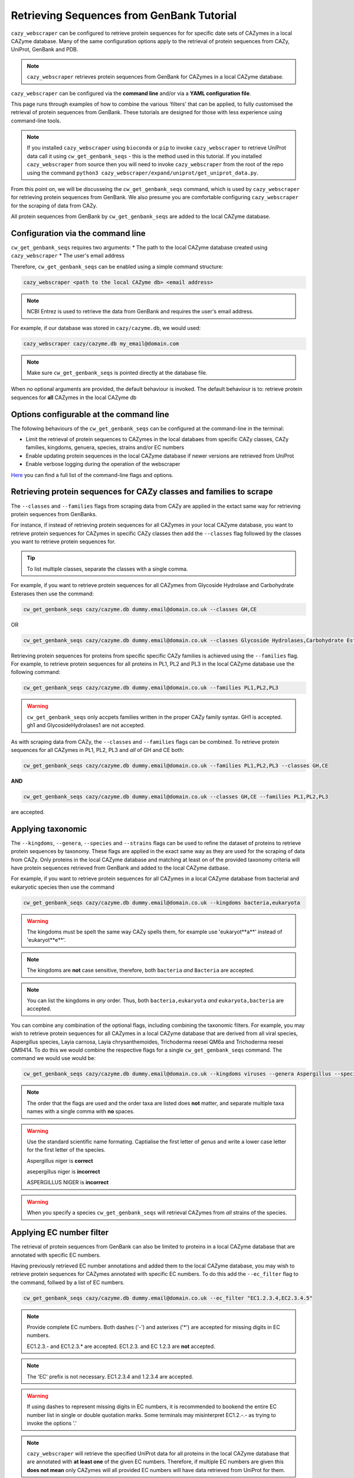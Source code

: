==========================================
Retrieving Sequences from GenBank Tutorial
==========================================

``cazy_webscraper`` can be configured to retrieve protein sequences for for specific date 
sets of CAZymes in a local CAZyme database. Many of the same configuration options 
apply to the retrieval of protein sequences from CAZy, UniProt, GenBank and PDB.

.. NOTE::
   ``cazy_webscraper`` retrieves protein sequences from GenBank for CAZymes in a local CAZyme database.

``cazy_webscraper`` can be configured via the **command line** and/or via a **YAML configuration file**.

This page runs through examples of how to combine the various 'filters' that can be applied, to fully customised 
the retrieval of protein sequences from GenBank. These tutorials are designed for those with less experience using command-line tools.

.. NOTE::
  If you installed ``cazy_webscraper`` using ``bioconda`` or ``pip`` to invoke ``cazy_webscraper`` to retrieve UniProt data call it using ``cw_get_genbank_seqs`` - this is the method used in this tutorial.  
  If you installed ``cazy_webscraper`` from source then you will need to invoke ``cazy_webscraper`` from the root of the repo using the command ``python3 cazy_webscraper/expand/uniprot/get_uniprot_data.py``.

From this point on, we will be discusseing the ``cw_get_genbank_seqs`` command, which is used by ``cazy_webscraper`` for 
retrieving protein sequences from GenBank. We also presume you are comfortable configuring ``cazy_webscraper`` for the 
scraping of data from CAZy.

All protein sequences from GenBank by ``cw_get_genbank_seqs`` are added to the local CAZyme database.

----------------------------------
Configuration via the command line
----------------------------------

``cw_get_genbank_seqs`` requires two arguments:
* The path to the local CAZyme database created using ``cazy_webscraper``
* The user's email address

Therefore, ``cw_get_genbank_seqs`` can be enabled using a simple command structure:

.. code-block:: bash

  cazy_webscraper <path to the local CAZyme db> <email address>

.. note::
    NCBI Entrez is used to retrieve the data from GenBank and requires the user's email address.

For example, if our database was stored in ``cazy/cazyme.db``, we would used:

.. code-block:: bash
   
  cazy_webscraper cazy/cazyme.db my_email@domain.com

.. NOTE::
   Make sure ``cw_get_genbank_seqs`` is pointed directly at the database file.

When no optional arguments are provided, the default behaviour is invoked. The default behaviour is to: 
retrieve protein sequences for **all** CAZymes in the local CAZyme db

-----------------------------------------
Options configurable at the command line 
-----------------------------------------

The following behaviours of the ``cw_get_genbank_seqs`` can be configured at the command-line in the terminal:  

* Limit the retrieval of protein sequences to CAZymes in the local databaes from specific CAZy classes, CAZy families, kingdoms, genuera, species, strains and/or EC numbers
* Enable updating protein sequences in the local CAZyme database if newer versions are retrieved from UniProt
* Enable verbose logging during the operation of the webscraper

`Here <https://cazy-webscraper.readthedocs.io/en/latest/genbank.html>`_ you can find a full list of the command-line flags and options.


--------------------------------------------------------------------
Retrieving protein sequences for CAZy classes and families to scrape
--------------------------------------------------------------------

The ``--classes`` and ``--families`` flags from scraping data from CAZy are applied in the extact same way 
for retrieving protein sequences from GenBanks.

For instance, if instead of retrieving protein sequences for all CAZymes in your local CAZyme database, you want to 
retrieve protein sequences for CAZymes in specific CAZy classes then add the 
``--classes`` flag followed by the classes you want to retrieve protein sequences for.

.. TIP::
   To list multiple classes, separate the classes with a single comma. 

For example, if you want to retrieve protein sequences for all CAZymes from Glycoside Hydrolase and Carbohydrate Esterases then use the command:

.. code-block:: bash

   cw_get_genbank_seqs cazy/cazyme.db dummy.email@domain.co.uk --classes GH,CE

OR

.. code-block:: bash

   cw_get_genbank_seqs cazy/cazyme.db dummy.email@domain.co.uk --classes Glycoside Hydrolases,Carbohydrate Esterases

Retrieving protein sequences for proteins from specific specific CAZy families is achieved using the ``--families`` flag. For 
example, to retrieve protein sequences for all proteins in PL1, PL2 and PL3 in the local CAZyme database use the 
following command:

.. code-block:: bash

   cw_get_genbank_seqs cazy/cazyme.db dummy.email@domain.co.uk --families PL1,PL2,PL3

.. WARNING::
   ``cw_get_genbank_seqs`` only accpets families written in the proper CAZy family syntax.
   GH1 is accepted.
   gh1 and GlycosideHydrolases1 are not accepted.

As with scraping data from CAZy, the ``--classes`` and ``--families`` flags can be combined. To retrieve 
protein sequences for all CAZymes in PL1, PL2, PL3 and *all* of GH and CE both:

.. code-block:: bash

   cw_get_genbank_seqs cazy/cazyme.db dummy.email@domain.co.uk --families PL1,PL2,PL3 --classes GH,CE

**AND**

.. code-block:: bash

   cw_get_genbank_seqs cazy/cazyme.db dummy.email@domain.co.uk --classes GH,CE --families PL1,PL2,PL3

are accepted.


------------------
Applying taxonomic
------------------

The ``--kingdoms``, ``--genera``, ``--species`` and ``--strains`` flags can be used to refine the dataset 
of proteins to retrieve protein sequences by taxonomy. These flags are applied in the exact same way as they 
are used for the scraping of data from CAZy. Only proteins in the local CAZyme database and matching at least on of the provided taxonomy 
criteria will have protein sequences retrieved from GenBank and added to the local CAZyme datbase.

For example, if you want to retrieve protein sequences for all CAZymes in a local CAZyme database from bacterial and eukaryotic species then use the command 

.. code-block:: bash

   cw_get_genbank_seqs cazy/cazyme.db dummy.email@domain.co.uk --kingdoms bacteria,eukaryota

.. warning::
   The kingdoms must be spelt the same way CAZy spells them, for example use 'eukaryot**a**' instead of 'eukaryot**e**'.
   
.. NOTE:: 
   The kingdoms are **not** case sensitive, therefore, both ``bacteria`` *and* ``Bacteria`` are accepted. 

.. NOTE::
   You can list the kingdoms in *any* order. Thus, both ``bacteria,eukaryota`` *and* ``eukaryota,bacteria`` are accepted.

You can combine any combination of the optional flags, including combining the taxonomic filters. For example,
you may wish to retrieve protein sequences for all CAZymes in a local CAZyme database that are derived from all viral species, Aspergillus species, Layia carnosa, Layia chrysanthemoides, Trichoderma reesei QM6a and 
Trichoderma reesei QM9414. To do this we would combine the respective flags for a single ``cw_get_genbank_seqs`` command. The command 
we would use would be:

.. code-block:: bash

   cw_get_genbank_seqs cazy/cazyme.db dummy.email@domain.co.uk --kingdoms viruses --genera Aspergillus --species Layia carnosa,Layia chrysanthemoides --strains Trichoderma reesei QM6a,Trichoderma reesei QM9414

.. note::
   The order that the flags are used and the order taxa  are listed does **not** matter, and separate multiple taxa names with a single comma 
   with **no** spaces.

.. warning::
   Use the standard scientific name formating. Captialise the first letter of *genus* and write a lower 
   case letter for the first letter of the species.

   Aspergillus niger is **correct**

   asepergillus niger is **incorrect**

   ASPERGILLUS NIGER is **incorrect**

.. warning::
   When you specify a species ``cw_get_genbank_seqs`` will retrieval CAZymes from *all* strains of the species.


-------------------------
Applying EC number filter
-------------------------

The retrieval of protein sequences from GenBank can also be limited to proteins in a local CAZyme database that are
annotated with specific EC numbers.

Having previously retrieved EC number annotations and added them to the local CAZyme database, you  may 
wish to retrieve protein sequences for CAZymes annotated with specific EC numbers. To do this add the 
``--ec_filter`` flag to the command, follwed by a list of EC numbers.

.. code-block:: bash
   
   cw_get_genbank_seqs cazy/cazyme.db dummy.email@domain.co.uk --ec_filter "EC1.2.3.4,EC2.3.4.5"


.. NOTE::
    Provide complete EC numbers. 
    Both dashes ('-') and asterixes ('*') are accepted for missing digits in EC numbers.

    EC1.2.3.- and EC1.2.3.* are accepted.
    EC1.2.3. and EC 1.2.3 are **not** accepted.

.. NOTE::
   The 'EC' prefix is not necessary.
   EC1.2.3.4 and 1.2.3.4 are accepted.

.. WARNING::
    If using dashes to represent missing digits in EC numbers, it is recommended to bookend the entire 
    EC number list in single or double quotation marks. Some terminals may misinterpret EC1.2.-.- as trying to invoke the options '.'

.. NOTE::
    ``cazy_webscraper`` will retrieve the specified UniProt data for all proteins in the local CAZyme 
    database that are annotated with **at least one** of the given EC numbers. Therefore, if multiple 
    EC numbers are given this **does not mean** only CAZymes will all provided EC numbers will have data retrieved
    from UniProt for them.

``--ec_filter`` is based upon EC number annotations stored within the local CAZyme database. For 
example, if protein A is annotated with the EC1.2.3.4, but this annotation is not stored in the 
local CAZyme database, using ``--ec_filter EC1.2.3.4`` will **not** cause ``cazy_webscraper`` to retrieve
data for protein A. This is because ``cazy_webscraper`` does not know protein A is annotated with 
EC1.2.3.4, because this annotation is not within its database.

.. WARNING::
    If ``--ec_filter`` is used along side ``--ec``, ``cazy_webscraper`` will retrieve **all** EC number 
    annotations from UniProt for all proteins in the local CAZyme database that are associated with 
    at least one of the EC numbers provided via ``--ec_filter`` within the CAZyme database.


---------------------
Combining all filters
---------------------

The ``--classes``, ``--families``, ``--ec_filter``, ``--kingdoms``, ``--genera``, ``--species`` and ``--strains`` flags can 
be used in any combination to define a specific subset of proteins in the local CAZyme database for whom
protein sequences from GenBank will be retrieved.

Below we run through 3 example commands of combining these flags, and the resulting behaviour.

**Example 1:**
To retrieve protein sequences for all CAZymes in GH, GT, CE1, CE5 and CE8, and which are derived from baceterial species we use the command:

.. code-block:: bash

   cw_get_genbank_seqs cazy/cazyme.db dummy.email@domain.co.uk --classes GH,CE --families CE1,CE5,CE8 --kingdoms bacteria


**Example 2:**
To protein sequences for all CAZymes in GH and which are derived from *Aspegillus* and *Trichoderma* species we use the command:

.. code-block:: bash

   cw_get_genbank_seqs cazy/cazyme.db dummy.email@domain.co.uk -classes GH --genera Aspegillus,Trichoderma


**Example 3:**
To retrieve protein sequences for all CAZymes in GH,CE and CBM which are derived from baceterial species and are annotated with at least one of 
EC3.2.1.23, EC3.2.1.37 and EC3.2.1.85, we use the command:

.. code-block:: bash

   cw_get_genbank_seqs cazy/cazyme.db dummy.email@domain.co.uk --ec --sequences --classes GH,CE,CBM --kingdoms bacteria --ec_filter "3.2.1.23,3.2.1.37,3.2.1.85"


------------------------------
Providing a list of accessions
------------------------------

Instead of retrieving protein sequences for all CAZymes matching a defined set of criteria, 
``cw_get_genbank_seqs`` can retrieve protein sequences a set of CAZymes defined by their 
GenBank and/or UniProt accession.

The flag ``--genbank_accessions`` can be used to provide ``cw_get_genbank_seqs`` a list of GenBank accessions 
to identify the specific set of CAZymes to retrieve protein sequences for.

The flag ``--uniprot_accessions`` can be used to provide ``cw_get_genbank_seqs`` a list of UniProt accessions 
to identify the specific set of CAZymes to retrieve protein sequences for.

In both instances (for ``--genbank_accessions`` and ``--uniprot_accessions``) the list of respective accessions 
are provided via a plain text file, with a unique protein accession of each line. The path to this file is 
then passed to ``cw_get_genbank_seqs`` via the respective ``--genbank_accessions`` and ``--uniprot_accessions`` flag.

``--genbank_accessions`` and ``--uniprot_accessions`` can be used at the same time to define all 
CAZymes of interest.

.. WARNING::
   ``--genbank_accessions`` and ``--uniprot_accessions`` take president over the filter flags.

   When either ``--genbank_accessions`` or ``--uniprot_accessions`` is used, ``cw_get_genbank_seqs`` will 
   **not** retrieve any CAZymes from the local database matching a set of criteria.

   Therefore, if ``--genbank_accessions`` and ``--classes`` are used, ``cw_get_genbank_seqs`` will ignore 
   the ``--classes`` flag and only retrieve protein sequences for the proteins listed in the file provided via 
   the ``--genbank_accessions``.
